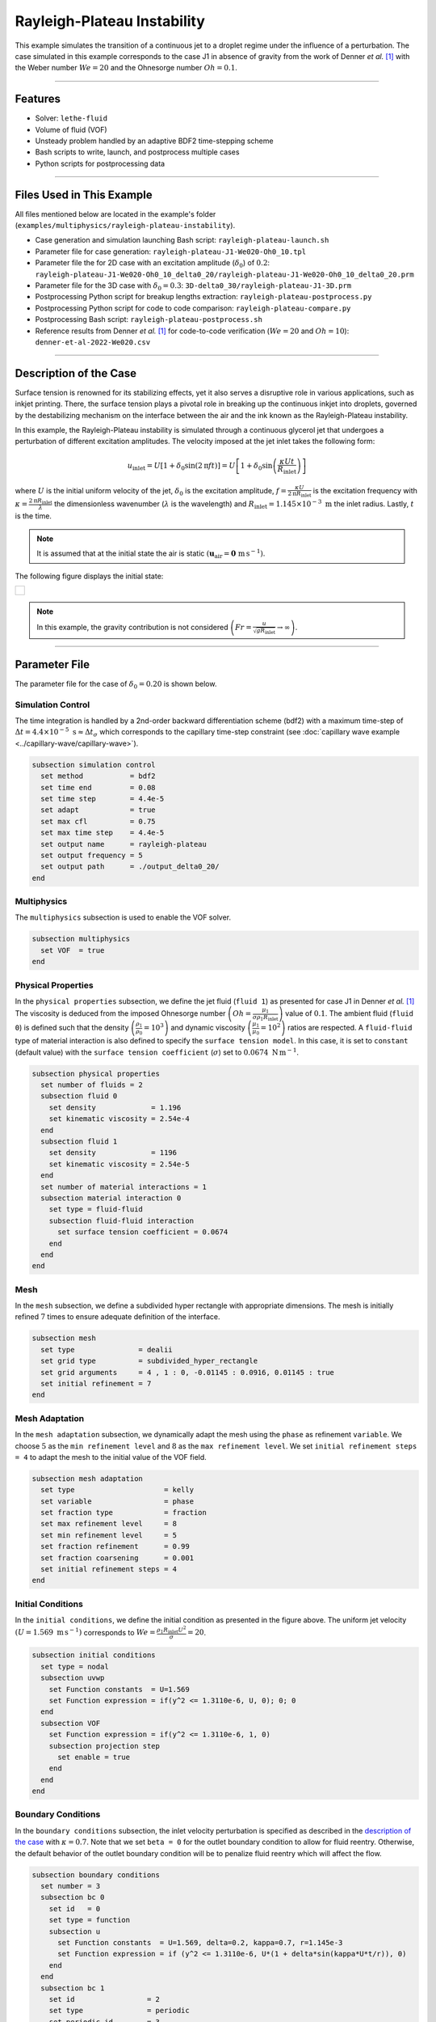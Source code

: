 ================================
Rayleigh-Plateau Instability
================================

This example simulates the transition of a continuous jet to a droplet regime under the influence of a perturbation. The case simulated in this example corresponds to the case J1 in absence of gravity from the work of Denner *et al.* [#denner2022]_ with the Weber number :math:`We = 20` and the Ohnesorge number :math:`Oh = 0.1`.

****

--------
Features
--------

- Solver: ``lethe-fluid`` 
- Volume of fluid (VOF)
- Unsteady problem handled by an adaptive BDF2 time-stepping scheme
- Bash scripts to write, launch, and postprocess multiple cases
- Python scripts for postprocessing data

****

---------------------------
Files Used in This Example
---------------------------

All files mentioned below are located in the example's folder (``examples/multiphysics/rayleigh-plateau-instability``).

- Case generation and simulation launching Bash script: ``rayleigh-plateau-launch.sh``
- Parameter file for case generation: ``rayleigh-plateau-J1-We020-Oh0_10.tpl``
- Parameter file the for 2D case with an excitation amplitude (:math:`\delta_0`) of :math:`0.2`: ``rayleigh-plateau-J1-We020-Oh0_10_delta0_20/rayleigh-plateau-J1-We020-Oh0_10_delta0_20.prm``
- Parameter file for the 3D case with :math:`\delta_0 = 0.3`: ``3D-delta0_30/rayleigh-plateau-J1-3D.prm``
- Postprocessing Python script for breakup lengths extraction: ``rayleigh-plateau-postprocess.py``
- Postprocessing Python script for code to code comparison: ``rayleigh-plateau-compare.py``
- Postprocessing Bash script: ``rayleigh-plateau-postprocess.sh``
- Reference results from Denner *et al.* [#denner2022]_ for code-to-code verification (:math:`We=20` and :math:`Oh=10`): ``denner-et-al-2022-We020.csv``

****

-----------------------
Description of the Case
-----------------------

Surface tension is renowned for its stabilizing effects, yet it also serves a disruptive role in various applications, such as inkjet printing. There, the surface tension plays a pivotal role in breaking up the continuous inkjet into droplets, governed by the destabilizing mechanism on the interface between the air and the ink known as the Rayleigh-Plateau instability.

In this example, the Rayleigh-Plateau instability is simulated through a continuous glycerol jet that undergoes a perturbation of different excitation amplitudes. The velocity imposed at the jet inlet takes the following form:

.. math::
  u_\mathrm{inlet} = U \left[1+\delta_0 \sin{\left(2 \mathrm{\pi} f t \right)}\right] = U \left[1+\delta_0 \sin{\left(\frac{\kappa U t}{R_\mathrm{inlet}}\right)}\right]

where :math:`U` is the initial uniform velocity of the jet, :math:`\delta_0` is the excitation amplitude, :math:`f = \frac{\kappa U}{2 \mathrm{\pi} R_\mathrm{inlet}}` is the excitation frequency with :math:`\kappa = \frac{2 \mathrm{\pi} R_\mathrm{inlet}}{\lambda}` the dimensionless wavenumber (:math:`\lambda` is the wavelength) and :math:`R_\mathrm{inlet}=1.145 \times 10^{-3} \; \mathrm m` the inlet radius. Lastly, :math:`t` is the time.

.. note::
  It is assumed that at the initial state the air is static :math:`\left(\mathbf{u}_\mathrm{air} = \mathbf{0} \; \mathrm{m\, s^{-1}}\right)`.

The following figure displays the initial state:


+-------------------------------------------------------------------------------------------------------------------+
|  .. figure:: images/initial-state-without-gravity.svg                                                             |
|     :align: center                                                                                                |
|     :width: 1000                                                                                                  |
|     :name: Initial state of the jet                                                                               |
|                                                                                                                   |
+-------------------------------------------------------------------------------------------------------------------+

.. note::
  In this example, the gravity contribution is not considered :math:`\left(Fr = \frac{u}{\sqrt{g R_\mathrm{inlet}}} \rightarrow \infty \right)`.

****

--------------
Parameter File
--------------
The parameter file for the case of :math:`\delta_0 = 0.20` is shown below.

Simulation Control
~~~~~~~~~~~~~~~~~~
The time integration is handled by a 2nd-order backward differentiation scheme (bdf2) with a maximum time-step of :math:`\Delta t = 4.4 \times 10^{-5} \; \text{s} \approx \Delta t_\sigma` which corresponds to the capillary time-step constraint (see :doc:`capillary wave example <../capillary-wave/capillary-wave>`).

.. code-block:: text

    subsection simulation control
      set method           = bdf2
      set time end         = 0.08
      set time step        = 4.4e-5
      set adapt            = true
      set max cfl          = 0.75
      set max time step    = 4.4e-5
      set output name      = rayleigh-plateau
      set output frequency = 5
      set output path      = ./output_delta0_20/
    end

Multiphysics
~~~~~~~~~~~~

The ``multiphysics`` subsection is used to enable the VOF solver.

.. code-block:: text

    subsection multiphysics
      set VOF  = true
    end


Physical Properties
~~~~~~~~~~~~~~~~~~~~

In the ``physical properties`` subsection, we define the jet fluid (``fluid 1``) as presented for case J1 in Denner *et al.* [#denner2022]_ The viscosity is deduced from the imposed Ohnesorge number :math:`\left(Oh=\frac{\mu_1}{\sigma\rho_1 R_\mathrm{inlet}} \right)` value of :math:`0.1`. The ambient fluid (``fluid 0``) is defined such that the density :math:`\left(\frac{\rho_1}{\rho_0} = 10^3 \right)` and dynamic viscosity :math:`\left(\frac{\mu_1}{\mu_0} = 10^2\right)` ratios are respected. A ``fluid-fluid`` type of material interaction is also defined to specify the ``surface tension model``. In this case, it is set to ``constant`` (default value) with the ``surface tension coefficient`` (:math:`\sigma`) set to :math:`0.0674 \; \mathrm{N \, m^{-1}}`.

.. code-block:: text

    subsection physical properties
      set number of fluids = 2
      subsection fluid 0
        set density             = 1.196
        set kinematic viscosity = 2.54e-4
      end
      subsection fluid 1
        set density             = 1196
        set kinematic viscosity = 2.54e-5
      end
      set number of material interactions = 1
      subsection material interaction 0
        set type = fluid-fluid
        subsection fluid-fluid interaction
          set surface tension coefficient = 0.0674
        end
      end
    end

Mesh
~~~~

In the ``mesh`` subsection, we define a subdivided hyper rectangle with appropriate dimensions. The mesh is initially refined :math:`7` times to ensure adequate definition of the interface.

.. code-block:: text

    subsection mesh
      set type               = dealii
      set grid type          = subdivided_hyper_rectangle
      set grid arguments     = 4 , 1 : 0, -0.01145 : 0.0916, 0.01145 : true
      set initial refinement = 7
    end

Mesh Adaptation
~~~~~~~~~~~~~~~~

In the ``mesh adaptation`` subsection, we dynamically adapt the mesh using the ``phase`` as refinement ``variable``. We choose :math:`5` as the ``min refinement level`` and :math:`8` as the ``max refinement level``. We set ``initial refinement steps = 4`` to adapt the mesh to the initial value of the VOF field.

.. code-block:: text

    subsection mesh adaptation
      set type                     = kelly
      set variable                 = phase
      set fraction type            = fraction
      set max refinement level     = 8
      set min refinement level     = 5
      set fraction refinement      = 0.99
      set fraction coarsening      = 0.001
      set initial refinement steps = 4
    end

Initial Conditions
~~~~~~~~~~~~~~~~~~

In the ``initial conditions``, we define the initial condition as presented in the figure above.
The uniform jet velocity :math:`(U = 1.569 \; \mathrm{m \, s^{-1}})` corresponds to :math:`We=\frac{\rho_1 R_\mathrm{inlet} U^2}{\sigma}=20`.

.. code-block:: text

    subsection initial conditions
      set type = nodal
      subsection uvwp
        set Function constants  = U=1.569
        set Function expression = if(y^2 <= 1.3110e-6, U, 0); 0; 0
      end
      subsection VOF
        set Function expression = if(y^2 <= 1.3110e-6, 1, 0)
        subsection projection step
          set enable = true
        end
      end
    end

Boundary Conditions
~~~~~~~~~~~~~~~~~~~

In the ``boundary conditions`` subsection, the inlet velocity perturbation is specified as described in the `description of the case`_ with :math:`\kappa = 0.7`. Note that we set ``beta = 0`` for the outlet boundary condition to allow for fluid reentry. Otherwise, the default behavior of the outlet boundary condition will be to penalize fluid reentry which will affect the flow.

.. code-block:: text

    subsection boundary conditions
      set number = 3
      subsection bc 0
        set id   = 0
        set type = function
        subsection u
          set Function constants  = U=1.569, delta=0.2, kappa=0.7, r=1.145e-3
          set Function expression = if (y^2 <= 1.3110e-6, U*(1 + delta*sin(kappa*U*t/r)), 0)
        end
      end
      subsection bc 1
        set id                 = 2
        set type               = periodic
        set periodic id        = 3
        set periodic_direction = 1
      end
      subsection bc 2
        set id                 = 1
        set type               = outlet
        set beta               = 0
      end
    end

Boundary Conditions VOF
~~~~~~~~~~~~~~~~~~~~~~~

Lasty, in the ``boundary conditions VOF`` subsection we ensure that ``fluid 1`` is at the inlet. The other boundary conditions are default outlets.

.. code-block:: text

    subsection boundary conditions VOF
      set number = 3
      subsection bc 0
        set id   = 0
        set type = dirichlet
        subsection dirichlet
          set Function expression = if(y^2 <= 1.3110e-6, 1, 0)
        end
      end
      subsection bc 1
        set id                 = 2
        set type               = periodic
        set periodic id        = 3
        set periodic_direction = 1
      end
      subsection bc 2
        set id   = 1
        set type = none
      end
    end

****

-----------------------
Running the Simulation
-----------------------

We can call ``lethe-fluid`` for each :math:`\delta_0` value. For :math:`\delta_0 = 0.20`, this can be done by invoking the following command:

.. code-block:: text
  :class: copy-button

  mpirun -np 14 lethe-fluid rayleigh-plateau-J1-We020-Oh0_10_delta0_20.prm

to run the simulation using fourteen CPU cores. Feel free to use more CPU cores.

.. warning:: 
    Make sure to compile Lethe in `Release` mode and run in parallel using mpirun.
    This simulation takes :math:`\sim \, 20` minutes on :math:`14` processes.

.. tip::
  If you want to **generate and launch multiple cases** consecutively, a Bash script (``rayleigh-plateau-launch.sh``) is provided. Make sure that the file has executable permissions before calling it with:

  .. code-block:: text
    :class: copy-button

    ./rayleigh-plateau-launch.sh rayleigh-plateau-J1-We020-Oh0_10.tpl "{0.05 0.1 0.15 0.2 0.25 0.3 0.35 0.4 0.5 0.6}"

  where ``"{0.05 0.1 0.15 0.2 0.25 0.3 0.35 0.4 0.5 0.6}"`` is the sequence of :math:`\delta_0` values of the different cases.

  .. note::
    An additional ``-ne`` argument can be added at the end before running the script if you do not wish to extract all breakup lengths but only generate the comparison figure.

****

-------
Results
-------

Simulation Results
~~~~~~~~~~~~~~~~~~

The video below displays the results for the case of :math:`\delta_0 = 0.2`.

.. raw:: html

    <iframe width="720" height="428" src="https://www.youtube.com/embed/QA8DEo3-9hA?rel=0&vq=hd720" title="2D Rayleigh-Plateau Instability with an excitation amplitude of 0.20" frameborder="0" allowfullscreen></iframe>

Satellite Droplets
~~~~~~~~~~~~~~~~~~

The video below displays the apparition of satellite droplets (secondary droplets) at at higher excitation amplitudes. Here, :math:`\delta_0 = 0.3`.

.. raw:: html

    <iframe width="720" height="428" src="https://www.youtube.com/embed/gtIBY9FRyvY?rel=0&vq=hd720" title="3D Rayleigh-Plateau Instability with an excitation amplitude of 0.30" frameborder="0" allowfullscreen></iframe>

This 3D simulation was simulated using the ``3D-delta0_30/rayleigh-plateau-J1-3D.prm`` parameter file.

.. note::
  Note that in these simulations, the mass is not perfectly conserved. It can be observed that the satellite droplets are fading away. This will be worked on in future updates.

Code to Code Comparison
~~~~~~~~~~~~~~~~~~~~~~~

We compare the dimensionless breakup length :math:`\left(\frac{L_\mathrm{b}}{R_\mathrm{jet}}\right)` with the simulation results from Denner *et al.* [#denner2022]_ :math:`L_\mathrm{b}` is the breakup length defined as **the shortest distance from the nozzle (inlet) to the tip of the continuous jet**.

The results can be postprocessed using the provided Bash script (``rayleigh-plateau-postprocess.sh``). Make sure that the file has executable permissions before calling it with:

.. code-block:: text
  :class: copy-button

  ./rayleigh-plateau-postprocess.sh denner-et-al-2022-We020.csv "{0.05 0.1 0.15 0.2 0.25 0.3 0.35 0.4 0.5 0.6}"

with ``denner-et-al-2022-We020.csv`` being the path to the reference data csv file.

.. important::
  You need to ensure that the ``lethe_pyvista_tools`` is working on your machine. Click :doc:`here <../../../tools/postprocessing/postprocessing_pyvista>` for details.

This script extracts breakup lengths of the cases while excluding the satellite droplets.
The script then calculates an average :math:`L_\mathrm{b}` which is used to evaluate the dimensionless breakup length of the jet.

.. note::
  The script ignores the first 2 breakups of the jet as they as considered not part of the periodical behavior.

+-------------------------------------------------------------------------------------------------------------------+
|  .. figure:: images/rayleigh-plateau_comparison_figure.png                                                        |
|     :align: center                                                                                                |
|     :width: 800                                                                                                   |
|     :name: Dimensionless breakup length comparison                                                                |
|                                                                                                                   |
+-------------------------------------------------------------------------------------------------------------------+

As it can be seen above, for :math:`\delta_0 \leq 0.1`, we observe no breakup. The jet stabilizes despite the perturbation. An additional case was studied at :math:`\delta_0 = 0.12` to check the increasing stabilizing tendency of the jet for lower excitation amplitude values.
We also observe that none of the other evaluation points match with the work of Denner *et al.* [#denner2022]_  However, a similar trend in values is observed for :math:`\delta_0 \in [0.2,0.5]`. At :math:`\delta_0 = 0.6`, a huge difference is observed. This is due to the way the satellite droplets are formed. As opposed to previous simulations, the satellite droplets are formed from the broken-off part of the jet, decreasing significantly :math:`L_\mathrm{b}` as displayed in the video below. This might have not been the case in the work of Denner *et al.* [#denner2022]_

.. raw:: html

    <iframe width="720" height="428" src="https://www.youtube.com/embed/p3TXpNErbdc?rel=0&vq=hd720" title="2D Rayleigh-Plateau Instability with an excitation amplitude of 0.60" frameborder="0" allowfullscreen></iframe>

****

----------
References
----------

.. [#denner2022] \F. Denner, F. Evrard, A. A. Castrejón-Pita, J. R. Castrejón-Pita, and B. van Wachem, “Reversal and Inversion of Capillary Jet Breakup at Large Excitation Amplitudes,” *Flow Turbul. Combust.*, vol. 108, no. 3, pp. 843–863, Mar. 2022, doi: `10.1007/s10494-021-00291-w <https://link.springer.com/article/10.1007/s10494-021-00291-w>`_\.
